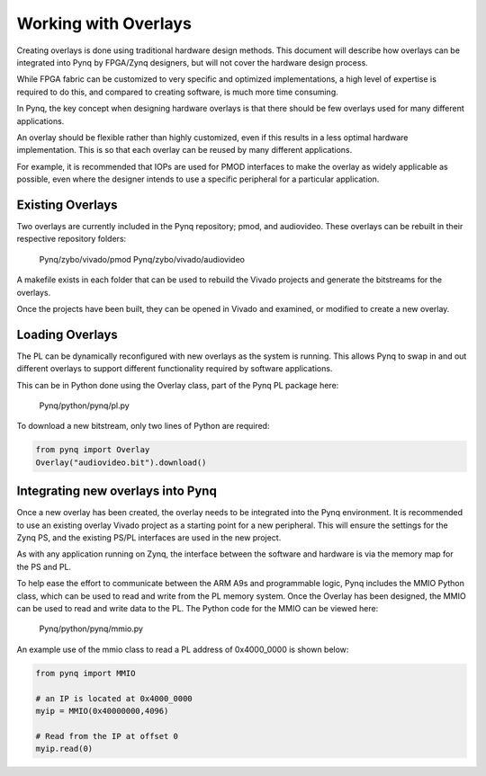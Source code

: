 Working with Overlays
==============================================

Creating overlays is done using traditional hardware design methods. This document will describe how overlays can be integrated into Pynq by FPGA/Zynq designers, but will not cover the hardware design process. 

While FPGA fabric can be customized to very specific and optimized implementations, a high level of expertise is required to do this, and compared to creating software, is much more time consuming. 

In Pynq, the key concept when designing hardware overlays is that there should be few overlays used for many different applications.

An overlay should be flexible rather than highly customized, even if this results in a less optimal hardware implementation. This is so that each overlay can be reused by many different applications. 

For example, it is recommended that IOPs are used for PMOD interfaces to make the overlay as widely applicable as possible, even where the designer intends to use a specific peripheral for a particular application. 





Existing Overlays
-----------------

Two overlays are currently included in the Pynq repository; pmod, and audiovideo. These overlays can be rebuilt in their respective repository folders:

   Pynq/zybo/vivado/pmod
   Pynq/zybo/vivado/audiovideo

A makefile exists in each folder that can be used to rebuild the Vivado projects and generate the bitstreams for the overlays. 

Once the projects have been built, they can be opened in Vivado and examined, or modified to create a new overlay. 

.. image:: ./images/pmodio_overlay.jpg
   :scale: 50%
   :align: center
   
Loading Overlays
----------------

The PL can be dynamically reconfigured with new overlays as the system is running. This allows Pynq to swap in and out different overlays to support different functionality required by software applications. 

This can be in Python done using the Overlay class, part of the Pynq PL package here:

   Pynq/python/pynq/pl.py
   
To download a new bitstream, only two lines of Python are required:


.. code-block:: python

   from pynq import Overlay
   Overlay("audiovideo.bit").download()





Integrating new overlays into Pynq
-------------------------------------
Once a new overlay has been created, the overlay needs to be integrated into the Pynq environment.  It is recommended to use an existing overlay Vivado project as a starting point for a new peripheral. This will ensure the settings for the Zynq PS, and the existing PS/PL interfaces are used in the new project. 

As with any application running on Zynq, the interface between the software and hardware is via the memory map for the PS and PL. 

To help ease the effort to communicate between the ARM A9s and programmable logic, Pynq includes the MMIO Python class, which can be used to read and write from the PL memory system. Once the Overlay has been designed, the MMIO can be used to read and write data to the PL.  The Python code for the MMIO can be viewed here:

    Pynq/python/pynq/mmio.py 

An example use of the mmio class to read a PL address of 0x4000_0000 is shown below:

.. code-block:: python

   from pynq import MMIO

   # an IP is located at 0x4000_0000
   myip = MMIO(0x40000000,4096)

   # Read from the IP at offset 0
   myip.read(0)



   



